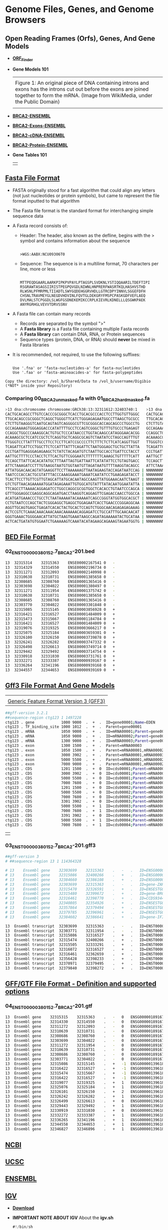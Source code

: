 # #+TITLE: Digital Biology
#+AUTHOR: Rodolfo Aramayo
#+EMAIL: raramayo@tamu.edu
#+STARTUP: align
* *Genome Files, Genes, and Genome Browsers*
** *Open Reading Frames (Orfs), Genes, And Gene Models*
+ *[[https://www.ncbi.nlm.nih.gov/orffinder/][ORF_Finder]]*
+ *Gene Models 101*
  | [[https://upload.wikimedia.org/wikipedia/commons/1/12/DNA_exons_introns.gif]]                                                                                                                      |
  | Figure 1: An original piece of DNA containing introns and exons has the introns cut out before the exons are joined together to form the mRNA. (Image from WikiMedia, under the Public Domain) |
  | [[./00Data/T10T11Data/01.png]]                                                                                                                                                                     |
+ *[[https://www.ensembl.org/Homo_sapiens/Gene/Summary?db=core;g=ENSG00000139618;r=13:32315474-32400266][BRCA2-ENSEMBL]]*
+ *[[https://www.ensembl.org/Homo_sapiens/Transcript/Exons?db=core;g=ENSG00000139618;r=13:32315474-32400266;t=ENST00000380152][BRCA2-Exons-ENSEMBL]]*
+ *[[https://www.ensembl.org/Homo_sapiens/Transcript/Sequence_cDNA?db=core;g=ENSG00000139618;r=13:32315474-32400266;t=ENST00000380152][BRCA2-cDNA-ENSEMBL]]*
+ *[[https://www.ensembl.org/Homo_sapiens/Transcript/Sequence_Protein?db=core;g=ENSG00000139618;r=13:32315474-32400266;t=ENST00000380152][BRCA2-Protein-ENSEMBL]]*
+ *Gene Tables 101*
  | [[./00Data/T10T11Data/02.png]] |
** *[[https://blast.ncbi.nlm.nih.gov/Blast.cgi?CMD=Web&PAGE_TYPE=BlastDocs&DOC_TYPE=BlastHelp][Fasta File Format]]*
+ FASTA originally stood for a fast algorithm that could align any letters
  (not just nucleotides or protein symbols), but came to represent the file
  format inputted to that algorithm
+ The Fasta file format is the standard format for interchanging simple sequence data
+ A Fasta record consists of:
  + Header: The header, also known as the defline, begins with the > symbol and contains information about the sequence
    :
    : >WGS:AABX:NCU09306T0
  + Sequence:  The sequence is in a multiline format, 70 characters per line, more or less
    :
    : MTTPEQDGAARLAARKPIPKPVPAYLPTAGSPLSVDKNLYSTIQQAARILTDEFTIPI
    : RSGRAWTASAGSIIRISTPEGPQVGDLNIWNLHNPRERFWASRTKQLHASHVSTHD
    : RLWSNLPFMRPMLTIIADTLSWYGQDEHGGRVHDLLGTRCDPYINNVLSGGEFDFH
    : CHSNLTRAVMEYGLNEGDVHDVINLFQVTGLDEKGRYFMSPCPASKGDFVEFLAEQ
    : DVLMALSTCPGGDLSLWGFGSDNEKEMIKCCRPLKIEVRLKDNELLLQSGWKPAEK
    : ANYRGRHGLVEVVTDRVSSNV
+ A Fasta file can contain many records
  + Records are separated by the symbol ">"
  + A *Fasta library* is a Fasta file containing multiple Fasta records
  + A *Fasta library* can contain DNA, RNA, or Protein sequences
  + Sequence types (protein, DNA, or RNA) should *never* be mixed in Fasta libraries
+ It is recommended, not required, to use the following suffixes:
  :
  : Use '.fna' or 'fasta-nucleotides-a' for fasta-nucleotides
  : Use '.faa' or 'fasta-aminoacides-a' for fasta-polypeptides
#+BEGIN_EXAMPLE 
Copy the directory: /vol_b/Shared/Data to /vol_b/username/Digibio (*NOT* inside your Repository)
#+END_EXAMPLE
*** *Comparing 00_BRCA2_unmasked.fa with 01_BRCA2_hard_masked.fa*
#+BEGIN_SRC bash
>13 dna:chromosome chromosome:GRCh38:13:32311612:32403740:1    >13 dna:chromosome chromosome:GRCh38:13:32311612:32403740:1  
CACTGCACAGCCTTGTCCACCCGCGGGCTCACCTGCACGCCCACCTCCTTGGTGTTGGGC   CACTGCACAGCCTTGTCCACCCGCGGGCTCACCTGCACGCCCACCTCCTTGGTGTTGGGC 
TTGCACAGCCGCGGGCTCAGGCTGGGGTTCATCTGGGAGAGAATGGCCTTAAGCTGCGCC   TTGCACAGCCGCGGGCTCAGGCTGGGGTTCATCTGGGAGAGAATGGCCTTAAGCTGCGCC 
CTCTTGTAAGGGTCAATGCAGTAGTCAGGGGCGTTCGCGGGCACCAGCAGCCCTGGCCTG   CTCTTGTAAGGGTCAATGCAGTAGTCAGGGGCGTTCGCGGGCACCAGCAGCCCTGGCCTG 
GCCAGAAAAGTGGGAGGACCCATATTTTGCCTCCAGTCGGGCTGTTTGTGCCCTGAGAGT   GCCAGAAAAGTGGGAGGACCCATATTTTGCCTCCAGTCGGGCTGTTTGTGCCCTGAGAGT 
CCAGGCTGGCCCAAAGGCACTGTGCTCCCATAACCCTGGTACAAGCCATAGGGAACACGG   CCAGGCTGGCCCAAAGGCACTGTGCTCCCATAACCCTGGTACAAGCCATAGGGAACACGG 
ACAAAGCGCTCCATCCGCTCTCAGGTGCTCAGGCGCAGTCTAATATCCTAGCCAGTTTGT   ACAAAGCGCTCCATCCGCTCTCAGGTGCTCAGGCGCAGTCTAATATCCTAGCCAGTTTGT 
TTGGGTCCTTATTTTGCCTTCCTCCTTCATCCGCCCCTTCTTTCTCTTCATCAGGTTGGT   TTGGGTCCTTATTTTGCCTTCCTCCTTCATCCGCCCCTTCTTTCTCTTCATCAGGTTGGT 
TCAGATTCATTCCTGGCTTCTCCATTTATTTCAGATTCTAATGGGAGCTGCTGCTTATTA   TCAGATTCATTCCTGGCTTCTCCATTTATTTCAGATTCTAATGGGAGCTGCTGCTTATTA 
CCCTGATTGAGGGAGAGAAGCTCTATCTACAGATGTCTAATTGCCACCTGATTCCTACCT   CCCTGATTGAGGGAGAGAAGCTCTATCTACAGATGTCTAATTGCCACCTGATTCCTACCT 
AATTGCTTTTCCCTACCTCTTCACTGTTCGGGAATCTTTTTTTCAAAGCTGTTTTTCATT   AATTGCTTTTCCCTACCTCTTCACTGTTCGGGAATCTTTTTTTCAAAGCTGTTTTTCATT 
TCCAGCTTATTCACACATATGCTTTAATTAGTGATTAATTCATATATTCCTGTAGTGACC   TCCAGCTTATTCACACATATGCTTTAATTAGTGATTAATTCATATATTCCTGTAGTGACC 
ATTCTAAAGATCCTTTGTAAGGTAATGTGGTAATGTTAGATAATGTTTTAAGGTACAGCC   ATTCTAAAGATCCTTTGTAAGGTAATGTGGTAATGTTAGATAATGTTTTAANNNNNNNNN 
ATTATGGACAACAGTATGAAGGTTCCTTAAAAAAGTTAATAGAAGTACCAGATAATCCAG | NNNNNNNNNNNNNNNNNNNNNNNNNNNNNNNNNNNNNNNNNNNNNNNNNNNNNNNNNNNN 
TAATCCCACCACTGCGTATTTACCCAAAGGAAATGAAATCAATATCCTGAAGAGATACCT | NNNNNNNNNNNNNNNNNNNNNNNNNNNNNNNNNNNNNNNNNNNNNNNNNNNNNNNNNNNN 
TCACTTCCTTGTTCGTTGTAGCATTATGCACAATAGCCAAGTTATGGAAACAATCTAAGT | NNNNNNNNNNNNNNNNNNNNNNNNNNNNNNNNNNNNNNNNNNNNNNNNNNNNNNNNNNNN 
GTCTGTTAACAGAAAAATGGATAGAGAAATTGTGGCATGTATTTATACAATGGAATATTA | NNNNNNNNNNNNNNNNNNNNNNNNNNNNNNNNNNNNNNNNNNNNNNNNNNNNNNNNNNNN 
TTCAGCCTTAAAACAGGAGATCCTGGCCAGGCGCGGTGGCTCACACCTGTAATCCCAGCA | NNNNNNNNNNNNNNNNNNNNNNNNNNNNNNNNNNNNNNNNNNNNNNNNNNNNNNNNNNNN 
GTTTGGGAGGCCGAGGCAGGCAGATGACCTAAGGTCAGGAGTTCGAGACCAACCTGGCCA | NNNNNNNNNNNNNNNNNNNNNNNNNNNNNNNNNNNNNNNNNNNNNNNNNNNNNNNNNNNN 
ACATGATGAAACCCTGCCTCTAATAAAAATACAAAAATCAGCCGGGTATGGTGGCACGCT | NNNNNNNNNNNNNNNNNNNNNNNNNNNNNNNNNNNNNNNNNNNNNNNNNNNNNNNNNNNN 
CCTGTAATCCCAGCTACTCGGGAGGCTGAGGCTGGAGAATCACCTGAACCCGGGAGGCAA | NNNNNNNNNNNNNNNNNNNNNNNNNNNNNNNNNNNNNNNNNNNNNNNNNNNNNNNNNNNN 
AGGTTGCAGTGAGCTGAGATCACACTACTGCACTCCAGTCTGGGCAACAGAGAGAGAAAG | NNNNNNNNNNNNNNNNNNNNNNNNNNNNNNNNNNNNNNNNNNNNNNNNNNNNNNNNNNNN 
ACTCCGTCTCAAACAAACAAACAAACAAAAAACAGGAGATCCTGCCATTTGCAACAACAT | NNNNNNNNNNNNNNNNNNNNNNNNNNNNNNNNNNNNNNNNNNNNNNNNNNNNNNNNNNNN 
GGGTGAAACTGGGGAACATTATGCTAAGTGAAATAAGCCAGATAGAAAAATACTGCATAA | NNNNNNNNNNNNNNNNNNNNNNNNNNNNNNNNNNNNNNNNNNNNNNNNNNNNNNNNNNNN 
ACTCACTGATATGTGGAATCTGAAAAAGTCAAATACATAGAAGCAGAAAGTAGAATGGTG | NNNNNNNNNNNNNNNNNNNNNNNNNNNNNNNNNNNNNNNNNNNNNNNNNNNNNNNNNNNN 
#+END_SRC
** *[[https://m.ensembl.org/info/website/upload/bed.html][BED File Format]]*
*** *02_ENST00000380152.7_BRCA2-201.bed*
#+BEGIN_SRC bash
13	32315314	32315363	ENSE00002167541	0	-
13	32314329	32314550	ENSE00002196734	0	-
13	32311271	32312093	ENSE00002140998	0	-
13	32310638	32310731	ENSE00001385658	0	-
13	32308685	32308760	ENSE00001365416	0	-
13	32303698	32304022	ENSE00001380497	0	-
13	32311271	32311954	ENSE00001375742	0	-
13	32310638	32310731	ENSE00001385658	0	-
13	32308685	32308760	ENSE00001365416	0	-
13	32303770	32304022	ENSE00003301848	0	-
13	32315085	32315145	ENSE00003856928	0	+
13	32316421	32316527	ENSE00001484009	0	+
13	32315473	32315667	ENSE00001184784	0	+
13	32316421	32316527	ENSE00001484009	0	+
13	32319076	32319325	ENSE00003666217	0	+
13	32325075	32325184	ENSE00003659301	0	+
13	32326100	32326150	ENSE00003739878	0	+
13	32326241	32326282	ENSE00003747332	0	+
13	32326498	32326613	ENSE00003749714	0	+
13	32329442	32329492	ENSE00003714754	0	+
13	32330918	32331030	ENSE00003731761	0	+
13	32332271	32333387	ENSE00000939167	0	+
13	32336264	32341196	ENSE00000939168	0	+
13	32344557	32344653	ENSE00000939169	0	+
#+END_SRC
** *[[http://www.ensembl.org/info/website/upload/gff3.html#:~:text=GFF3%20File%20Format%20%2D%20Definition%20and,on%20the%20Version%203%20specifications.][Gff3 File Format And Gene Models]]*
| [[https://github.com/The-Sequence-Ontology/Specifications/raw/master/img/figure1.png]] |
| [[https://github.com/The-Sequence-Ontology/Specifications/blob/master/gff3.md][Generic Feature Format Version 3 (GFF3)]]                                            |
#+BEGIN_SRC bash
##gff-version 3.2.1
##sequence-region ctg123 1 1497228
ctg123 . gene            1000 9000  .  +  .  ID=gene00001;Name=EDEN
ctg123 . TF_binding_site 1000 1012  .  +  .  Parent=gene00001
ctg123 . mRNA            1050 9000  .  +  .  ID=mRNA00001;Parent=gene00001
ctg123 . mRNA            1050 9000  .  +  .  ID=mRNA00002;Parent=gene00001
ctg123 . mRNA            1300 9000  .  +  .  ID=mRNA00003;Parent=gene00001
ctg123 . exon            1300 1500  .  +  .  Parent=mRNA00003
ctg123 . exon            1050 1500  .  +  .  Parent=mRNA00001,mRNA00002
ctg123 . exon            3000 3902  .  +  .  Parent=mRNA00001,mRNA00003
ctg123 . exon            5000 5500  .  +  .  Parent=mRNA00001,mRNA00002,mRNA00003
ctg123 . exon            7000 9000  .  +  .  Parent=mRNA00001,mRNA00002,mRNA00003
ctg123 . CDS             1201 1500  .  +  0  ID=cds00001;Parent=mRNA00001
ctg123 . CDS             3000 3902  .  +  0  ID=cds00001;Parent=mRNA00001
ctg123 . CDS             5000 5500  .  +  0  ID=cds00001;Parent=mRNA00001
ctg123 . CDS             7000 7600  .  +  0  ID=cds00001;Parent=mRNA00001
ctg123 . CDS             1201 1500  .  +  0  ID=cds00002;Parent=mRNA00002
ctg123 . CDS             5000 5500  .  +  0  ID=cds00002;Parent=mRNA00002
ctg123 . CDS             7000 7600  .  +  0  ID=cds00002;Parent=mRNA00002
ctg123 . CDS             3301 3902  .  +  0  ID=cds00003;Parent=mRNA00003
ctg123 . CDS             5000 5500  .  +  1  ID=cds00003;Parent=mRNA00003
ctg123 . CDS             7000 7600  .  +  1  ID=cds00003;Parent=mRNA00003
ctg123 . CDS             3391 3902  .  +  0  ID=cds00004;Parent=mRNA00003
ctg123 . CDS             5000 5500  .  +  1  ID=cds00004;Parent=mRNA00003
ctg123 . CDS             7000 7600  .  +  1  ID=cds00004;Parent=mRNA00003
#+END_SRC
| [[./00Data/T10T11Data/gff3.png]] |
*** *03_ENST00000380152.7_BRCA2-201.gff3*
#+BEGIN_SRC bash
##gff-version 3
# ##sequence-region 13 1 114364328

# 13	Ensembl	gene	32303699	32315363	.	-	.	ID=ENSG00000189167.12;Name=ENSG00000189167.12;biotype=protein_coding
# 13	Ensembl	gene	32315086	32400266	.	+	.	ID=ENSG00000139618.15;Name=ENSG00000139618.15;biotype=protein_coding
# 13	Ensembl	gene	32384660	32386108	.	+	.	ID=ENSG00000215515.2;Name=ENSG00000215515.2;biotype=processed_pseudogene
# 13	Ensembl	gene	32303699	32315363	.	-	.	ID=gene-ZAR1L.1;Name=gene-ZAR1L.1;biotype=protein_coding
# 13	Ensembl	gene	32315470	32326591	.	+	.	ID=ENSESTG00000012784.1;Name=ENSESTG00000012784.1;biotype=protein_coding
# 13	Ensembl	gene	32315480	32399672	.	+	.	ID=gene-BRCA2.1;Name=gene-BRCA2.1;biotype=protein_coding
# 13	Ensembl	gene	32316461	32398770	.	+	.	ID=CCDS9344.1.1;Name=CCDS9344.1.1;biotype=ccds_gene
# 13	Ensembl	gene	32340805	32354926	.	+	.	ID=ENSESTG00000012785.1;Name=ENSESTG00000012785.1;biotype=protein_coding
# 13	Ensembl	gene	32357864	32379494	.	+	.	ID=ENSESTG00000012786.1;Name=ENSESTG00000012786.1;biotype=protein_coding
# 13	Ensembl	gene	32379785	32396961	.	+	.	ID=ENSESTG00000012787.1;Name=ENSESTG00000012787.1;biotype=protein_coding
# 13	Ensembl	gene	32384602	32386641	.	+	.	ID=gene-IFIT1P1.1;Name=gene-IFIT1P1.1;biotype=pseudogene

13	Ensembl	transcript	32303699	32315363	.	-	.	ID=ENST00000533490.7;Name=ENST00000533490.7;Parent=ENSG00000189167.12;biotype=protein_coding
13	Ensembl	transcript	32303771	32311954	.	-	.	ID=ENST00000345108.6;Name=ENST00000345108.6;Parent=ENSG00000189167.12;biotype=protein_coding
13	Ensembl	transcript	32315086	32316527	.	+	.	ID=ENST00000671466.1;Name=ENST00000671466.1;Parent=ENSG00000139618.15;biotype=protein_coding
13	Ensembl	transcript	32315474	32400266	.	+	.	ID=ENST00000380152.7;Name=ENST00000380152.7;Parent=ENSG00000139618.15;biotype=protein_coding
13	Ensembl	transcript	32315505	32333291	.	+	.	ID=ENST00000530893.6;Name=ENST00000530893.6;Parent=ENSG00000139618.15;biotype=protein_coding
13	Ensembl	transcript	32316072	32316527	.	+	.	ID=ENST00000670614.1;Name=ENST00000670614.1;Parent=ENSG00000139618.15;biotype=protein_coding
13	Ensembl	transcript	32316461	32362659	.	+	.	ID=ENST00000614259.1;Name=ENST00000614259.1;Parent=ENSG00000139618.15;biotype=processed_transcript
13	Ensembl	transcript	32356428	32398233	.	+	.	ID=ENST00000665585.1;Name=ENST00000665585.1;Parent=ENSG00000139618.15;biotype=nonsense_mediated_decay
13	Ensembl	transcript	32370971	32379495	.	+	.	ID=ENST00000528762.1;Name=ENST00000528762.1;Parent=ENSG00000139618.15;biotype=nonsense_mediated_decay
13	Ensembl	transcript	32379840	32398272	.	+	.	ID=ENST00000470094.1;Name=ENST00000470094.1;Parent=ENSG00000139618.15;biotype=nonsense_mediated_decay
#+END_SRC
** *[[https://www.ensembl.org/info/website/upload/gff.html][GFF/GTF File Format - Definition and supported options]]*
*** *04_ENST00000380152.7_BRCA2-201.gtf*
#+BEGIN_SRC bash
13	Ensembl	gene	32315315	32315363	.	-	0	ENSG00000189167.12	ENST00000533490.7
13	Ensembl	gene	32314330	32314550	.	-	0	ENSG00000189167.12	ENST00000533490.7
13	Ensembl	gene	32311272	32312093	.	-	0	ENSG00000189167.12	ENST00000533490.7
13	Ensembl	gene	32310639	32310731	.	-	0	ENSG00000189167.12	ENST00000533490.7
13	Ensembl	gene	32308686	32308760	.	-	0	ENSG00000189167.12	ENST00000533490.7
13	Ensembl	gene	32303699	32304022	.	-	0	ENSG00000189167.12	ENST00000533490.7
13	Ensembl	gene	32311272	32311954	.	-	0	ENSG00000189167.12	ENST00000345108.6
13	Ensembl	gene	32310639	32310731	.	-	0	ENSG00000189167.12	ENST00000345108.6
13	Ensembl	gene	32308686	32308760	.	-	0	ENSG00000189167.12	ENST00000345108.6
13	Ensembl	gene	32303771	32304022	.	-	0	ENSG00000189167.12	ENST00000345108.6
13	Ensembl	gene	32315086	32315145	.	+	-1	ENSG00000139618.15	ENST00000671466.1
13	Ensembl	gene	32316422	32316527	.	+	-1	ENSG00000139618.15	ENST00000671466.1
13	Ensembl	gene	32315474	32315667	.	+	-1	ENSG00000139618.15	ENST00000380152.7
13	Ensembl	gene	32316422	32316527	.	+	-1	ENSG00000139618.15	ENST00000380152.7
13	Ensembl	gene	32319077	32319325	.	+	1	ENSG00000139618.15	ENST00000380152.7
13	Ensembl	gene	32325076	32325184	.	+	1	ENSG00000139618.15	ENST00000380152.7
13	Ensembl	gene	32326101	32326150	.	+	2	ENSG00000139618.15	ENST00000380152.7
13	Ensembl	gene	32326242	32326282	.	+	1	ENSG00000139618.15	ENST00000380152.7
13	Ensembl	gene	32326499	32326613	.	+	0	ENSG00000139618.15	ENST00000380152.7
13	Ensembl	gene	32329443	32329492	.	+	1	ENSG00000139618.15	ENST00000380152.7
13	Ensembl	gene	32330919	32331030	.	+	0	ENSG00000139618.15	ENST00000380152.7
13	Ensembl	gene	32332272	32333387	.	+	1	ENSG00000139618.15	ENST00000380152.7
13	Ensembl	gene	32336265	32341196	.	+	1	ENSG00000139618.15	ENST00000380152.7
13	Ensembl	gene	32344558	32344653	.	+	1	ENSG00000139618.15	ENST00000380152.7
13	Ensembl	gene	32346827	32346896	.	+	1	ENSG00000139618.15	ENST00000380152.7
#+END_SRC
** *[[https://www.ncbi.nlm.nih.gov/genome/][NCBI]]*
** *[[https://genome.ucsc.edu/][UCSC]]*
** *[[http://www.ensembl.org/index.html?redirect=no][ENSEMBL]]*
** *[[https://software.broadinstitute.org/software/igv/home][IGV]]*
+ *[[https://software.broadinstitute.org/software/igv/download][Download]]*
+ *IMPORTANT NOTE ABOUT IGV*
  About the *igv.sh*
  
  #+BEGIN_SRC java
  #!/bin/sh
  
  #This script is intended for launch on *nix machines
  
  #-Xmx4g indicates 4 gb of memory, adjust number up or down as needed
  #Add the flag -Ddevelopment = true to use features still in development
  #Add the flag -Dsun.java2d.uiScale=2 for HiDPI displays
  prefix=`dirname $(readlink $0 || echo $0)`
  
  # Check whether or not to use the bundled JDK
  if [ -d "${prefix}/jdk-11" ]; then
      echo echo "Using bundled JDK."
      JAVA_HOME="${prefix}/jdk-11"
      PATH=$JAVA_HOME/bin:$PATH
  else
      echo "Using system JDK."
  fi
  
  # exec java -showversion --module-path="${prefix}/lib" -Xmx4g \
  #     @"${prefix}/igv.args" \
  #     -Dapple.laf.useScreenMenuBar=true \
  #     -Djava.net.preferIPv4Stack=true \
  #     --module=org.igv/org.broad.igv.ui.Main "$@"
  
  exec java -showversion --module-path="${prefix}/lib" -Xmx8g \
      @"${prefix}/igv.args" \
      -Dapple.laf.useScreenMenuBar=true \
      -Djava.net.preferIPv4Stack=true \
      --module=org.igv/org.broad.igv.ui.Main "$@"
  #+END_SRC
** *[[https://bioconda.github.io/user/install.html][BIOCONDA]]*
*** Installing Bioconda
    #+BEGIN_SRC bash
      mkdir /home/username/Documents/codecache
      cd /home/username/Documents/codecache
      curl -O https://repo.anaconda.com/miniconda/Miniconda3-latest-Linux-x86_64.sh
      sh Miniconda3-latest-Linux-x86_64.sh
    #+END_SRC
    Wait the process to finish and agree as desired
    Log out and log back in
    #+BEGIN_SRC bash
      bedtools --version
      conda config --add channels defaults
      conda config --add channels bioconda
      conda config --add channels conda-forge
      conda create -n bioinfosoft bedtools
      conda env list
      conda activate bioinfosoft
      bedtools --version
    #+END_SRC
** *BED Tools*
*** [[https://bedtools.readthedocs.io/en/latest/index.html][BEDTools: a powerful toolset for genome arithmetic]]
*** [[https://bedtools.readthedocs.io/en/latest/content/overview.html][Overview]]
** *[[http://quinlanlab.org/tutorials/bedtools/bedtools.html][BEDTools Tutorial]]*
+ Adapted from Aaron Quinlan's tutorial
*** Synopsis
  :PROPERTIES:
  :CUSTOM_ID: synopsis
  :END:

Our goal is to work through examples that demonstrate how to explore,
process and manipulate genomic interval files (e.g., BED, VCF, BAM) with
the =bedtools= software package.

Some of our analysis will be based upon the Maurano et al exploration of
DnaseI hypersensitivity sites in hundreds of primary tissue types.

#+BEGIN_EXAMPLE
  Maurano et al. Systematic Localization of Common Disease-Associated Variation in Regulatory DNA
  Science. 2012. Vol. 337 no. 6099 pp. 1190-1195

  www.sciencemag.org/content/337/6099/1190.short
#+END_EXAMPLE

This tutorial is merely meant as an introduction to whet your appetite.
There are many, many more tools and options than presented here. We
therefore encourage you to read the bedtools
[[http://bedtools.readthedocs.org/en/latest/][documentation]].

NOTE: We recommend making your browser window as large as possible
because some of the examples yield “wide” results and more screen real
estate will help make the results clearer.-

\\

*** Setup
  :PROPERTIES:
  :CUSTOM_ID: setup
  :END:

  #+BEGIN_SRC bash
    mkdir -p /vol_b/username/Digibio/bedtools_tutorial
    cd /vol_b/username/Digibio/bedtools_tutorial 
#+END_SRC

  Download the sample BED files

#+BEGIN_SRC bash
  curl -O https://s3.amazonaws.com/bedtools-tutorials/web/maurano.dnaseI.tgz
  curl -O https://s3.amazonaws.com/bedtools-tutorials/web/cpg.bed
  curl -O https://s3.amazonaws.com/bedtools-tutorials/web/exons.bed
  curl -O https://s3.amazonaws.com/bedtools-tutorials/web/gwas.bed
  curl -O https://s3.amazonaws.com/bedtools-tutorials/web/genome.txt
  curl -O https://s3.amazonaws.com/bedtools-tutorials/web/hesc.chromHmm.bed
#+END_SRC

Now, we need to extract all of the 20 Dnase I hypersensitivity BED files
from the “tarball” named =maurano.dnaseI.tgz=.

#+BEGIN_SRC bash
  tar -zxvf maurano.dnaseI.tgz
  rm maurano.dnaseI.tgz
#+END_SRC

Let's take a look at what files we now have.

#+BEGIN_SRC bash
  ls -1
#+END_SRC

\\

*** What are these files?
  :PROPERTIES:
  :CUSTOM_ID: what-are-these-files
  :END:

Your directory should now contain 23 BED files and 1 genome file. Twenty
of these files (those starting with “f” for “fetal tissue”) reflect
Dnase I hypersensitivity sites measured in twenty different fetal tissue
samples from the brain, heart, intestine, kidney, lung, muscle, skin,
and stomach.

In addition: =cpg.bed= represents CpG islands in the human genome;
=exons.bed= represents RefSeq exons from human genes; =gwas.bed=
represents human disease-associated SNPs that were identified in
genome-wide association studies (GWAS); =hesc.chromHmm.bed= represents
the predicted function (by chromHMM) of each interval in the genome of a
human embryonic stem cell based upon ChIP-seq experiments from ENCODE.

The latter 4 files were extracted from the UCSC Genome Browser's
[[http://genome.ucsc.edu/cgi-bin/hgTables?command=start][Table Browser]].

In order to have a rough sense of the data, let's load the =cpg.bed=,
=exons.bed=, =gwas.bed=, and =hesc.chromHmm.bed= files into
[[http://www.broadinstitute.org/igv/][IGV]]. To do this, launch IGV,
then click File->Load from File. Then select the four files. IGV will
warn you that you need to create an index for a couple of the files.
Just click OK, as these indices are created automatically and speed up
the processing for IGV.

Visualization in IGV or other browsers such as UCSC is a tremendously
useful way to make sure that your results make sense to your eye.
Conveniently, a subset of bedtools is built-into IGV!

\\

*** The bedtools help
  :PROPERTIES:
  :CUSTOM_ID: the-bedtools-help
  :END:

Bedtools is a command-line tool. To bring up the help, just type

#+BEGIN_SRC bash
  bedtools
#+END_SRC

As you can see, there are multiple “subcommands” and for bedtools to
work you must tell it which subcommand you want to use. Examples:

#+BEGIN_SRC bash
  bedtools intersect
  bedtools merge
  bedtools subtract
#+END_SRC

What version am I using?

#+BEGIN_SRC bash
  bedtools --version
#+END_SRC

How can I get more help?

#+BEGIN_SRC bash
  bedtools --contact
#+END_SRC

*** bedtools “intersect”
  :PROPERTIES:
  :CUSTOM_ID: bedtools-intersect
  :END:

The =intersect= command is the workhorse of the =bedtools= suite. It
compares two or more BED/BAM/VCF/GFF files and identifies all the
regions in the gemome where the features in the two files overlap (that
is, share at least one base pair in common).

| [[./00Data/T10T11Data/01_intersect-glyph.png]] |

**** Default behavior
   :PROPERTIES:
   :CUSTOM_ID: default-behavior
   :END:

By default, =intersect= reports the intervals that represent overlaps
between your two files. To demonstrate, let's identify all of the CpG
islands that overlap exons.

#+BEGIN_SRC bash
  bedtools intersect -a cpg.bed -b exons.bed | head -5
  chr1    29320   29370   CpG:_116
  chr1    135124  135563  CpG:_30
  chr1    327790  328229  CpG:_29
  chr1    327790  328229  CpG:_29
  chr1    327790  328229  CpG:_29
#+END_SRC

NOTE: In this case, the intervals reported are NOT the original CpG
intervals, but rather a refined interval reflecting solely the portion
of each original CpG interval that overlapped with the exon(s).

**** Reporting the original feature in each file.
   :PROPERTIES:
   :CUSTOM_ID: reporting-the-original-feature-in-each-file.
   :END:

The =-wa= (write A) and =-wb= (write B) options allow one to see the
original records from the A and B files that overlapped. As such,
instead of not only showing you /where/ the intersections occurred, it
shows you /what/ intersected.

#+BEGIN_SRC bash
  bedtools intersect -a cpg.bed -b exons.bed -wa -wb \
  | head -5
  chr1    28735   29810   CpG:_116    chr1    29320   29370   NR_024540_exon_10_0_chr1_29321_r        -
  chr1    135124  135563  CpG:_30 chr1    134772  139696  NR_039983_exon_0_0_chr1_134773_r    0   -
  chr1    327790  328229  CpG:_29 chr1    324438  328581  NR_028322_exon_2_0_chr1_324439_f    0   +
  chr1    327790  328229  CpG:_29 chr1    324438  328581  NR_028325_exon_2_0_chr1_324439_f    0   +
  chr1    327790  328229  CpG:_29 chr1    327035  328581  NR_028327_exon_3_0_chr1_327036_f    0   +
#+END_SRC

**** How many base pairs of overlap were there?
   :PROPERTIES:
   :CUSTOM_ID: how-many-base-pairs-of-overlap-were-there
   :END:

The =-wo= (write overlap) option allows one to also report the /number/
of base pairs of overlap between the features that overlap between each
of the files.

#+BEGIN_SRC bash
  bedtools intersect -a cpg.bed -b exons.bed -wo \
  | head -10
  chr1    28735   29810   CpG:_116    chr1    29320   29370   NR_024540_exon_10_0_chr1_29321_r        -   50
  chr1    135124  135563  CpG:_30 chr1    134772  139696  NR_039983_exon_0_0_chr1_134773_r    0       439
  chr1    327790  328229  CpG:_29 chr1    324438  328581  NR_028322_exon_2_0_chr1_324439_f    0       439
  chr1    327790  328229  CpG:_29 chr1    324438  328581  NR_028325_exon_2_0_chr1_324439_f    0       439
  chr1    327790  328229  CpG:_29 chr1    327035  328581  NR_028327_exon_3_0_chr1_327036_f    0       439
  chr1    713984  714547  CpG:_60 chr1    713663  714068  NR_033908_exon_6_0_chr1_713664_r    0       84
  chr1    762416  763445  CpG:_115    chr1    761585  762902  NR_024321_exon_0_0_chr1_761586_r        -   486
  chr1    762416  763445  CpG:_115    chr1    762970  763155  NR_015368_exon_0_0_chr1_762971_f        +   185
  chr1    762416  763445  CpG:_115    chr1    762970  763155  NR_047519_exon_0_0_chr1_762971_f        +   185
  chr1    762416  763445  CpG:_115    chr1    762970  763155  NR_047520_exon_0_0_chr1_762971_f        +   185
#+END_SRC

**** Counting the number of overlapping features.
   :PROPERTIES:
   :CUSTOM_ID: counting-the-number-of-overlapping-features.
   :END:

We can also count, for each feature in the “A” file, the number of
overlapping features in the “B” file. This is handled with the =-c=
option.

#+BEGIN_SRC bash
  bedtools intersect -a cpg.bed -b exons.bed -c \
  | head
  chr1    28735   29810   CpG:_116    1
  chr1    135124  135563  CpG:_30 1
  chr1    327790  328229  CpG:_29 3
  chr1    437151  438164  CpG:_84 0
  chr1    449273  450544  CpG:_99 0
  chr1    533219  534114  CpG:_94 0
  chr1    544738  546649  CpG:_171    0
  chr1    713984  714547  CpG:_60 1
  chr1    762416  763445  CpG:_115    10
  chr1    788863  789211  CpG:_28 9
#+END_SRC

\\

**** Find features that DO NOT overlap
   :PROPERTIES:
   :CUSTOM_ID: find-features-that-do-not-overlap
   :END:

Often we want to identify those features in our A file that *do not*
overlap features in the B file. The =-v= option is your friend in this
case.

#+BEGIN_SRC bash
  bedtools intersect -a cpg.bed -b exons.bed -v \
  | head
  chr1    437151  438164  CpG:_84
  chr1    449273  450544  CpG:_99
  chr1    533219  534114  CpG:_94
  chr1    544738  546649  CpG:_171
  chr1    801975  802338  CpG:_24
  chr1    805198  805628  CpG:_50
  chr1    839694  840619  CpG:_83
  chr1    844299  845883  CpG:_153
  chr1    912869  913153  CpG:_28
  chr1    919726  919927  CpG:_15
#+END_SRC

**** Require a minimal fraction of overlap.
   :PROPERTIES:
   :CUSTOM_ID: require-a-minimal-fraction-of-overlap.
   :END:

Recall that the default is to report overlaps between features in A and
B so long as /at least one basepair/ of overlap exists. However, the
=-f= option allows you to specify what fraction of each feature in A
should be overlapped by a feature in B before it is reported.

Let's be more strict and require 50% of overlap.

#+BEGIN_SRC bash
  bedtools intersect -a cpg.bed -b exons.bed \
  -wo -f 0.50 \
  | head
  chr1    135124  135563  CpG:_30 chr1    134772  139696  NR_039983_exon_0_0_chr1_134773_r    0       439
  chr1    327790  328229  CpG:_29 chr1    324438  328581  NR_028322_exon_2_0_chr1_324439_f    0       439
  chr1    327790  328229  CpG:_29 chr1    324438  328581  NR_028325_exon_2_0_chr1_324439_f    0       439
  chr1    327790  328229  CpG:_29 chr1    327035  328581  NR_028327_exon_3_0_chr1_327036_f    0       439
  chr1    788863  789211  CpG:_28 chr1    788770  794826  NR_047519_exon_5_0_chr1_788771_f    0       348
  chr1    788863  789211  CpG:_28 chr1    788770  794826  NR_047521_exon_4_0_chr1_788771_f    0       348
  chr1    788863  789211  CpG:_28 chr1    788770  794826  NR_047523_exon_3_0_chr1_788771_f    0       348
  chr1    788863  789211  CpG:_28 chr1    788770  794826  NR_047524_exon_3_0_chr1_788771_f    0       348
  chr1    788863  789211  CpG:_28 chr1    788770  794826  NR_047525_exon_4_0_chr1_788771_f    0       348
  chr1    788863  789211  CpG:_28 chr1    788858  794826  NR_047520_exon_6_0_chr1_788859_f    0       348
#+END_SRC

**** Faster analysis via sorted data.
   :PROPERTIES:
   :CUSTOM_ID: faster-analysis-via-sorted-data.
   :END:

So far the examples presented have used the traditional algorithm in
bedtools for finding intersections. It turns out, however, that bedtools
is much faster when using presorted data.

For example, compare the difference in speed between the two approaches
when finding intersections between =exons.bed= and =hesc.chromHmm.bed=:

#+BEGIN_SRC bash
  time bedtools intersect -a gwas.bed -b hesc.chromHmm.bed > /dev/null
  1.10s user 0.11s system 99% cpu 1.206 total

  time bedtools intersect -a gwas.bed -b hesc.chromHmm.bed -sorted > /dev/null
  0.36s user 0.01s system 99% cpu 0.368 total
#+END_SRC

NOTE: While the run times in this example are quite small, the
performance gains from using the =-sorted= option groqw as datasets grow
larger. For example, compare the runtimes of the sorted and unsorted
approaches as a function of dataset size in the figure below. The
important thing to remember is that each dataset must be sorted by
chromosome and then by start position: =sort -k1,1 -k2,2n=.-

| [[./00Data/T10T11Data/02_speed-comparo.png]] |

**** Intersecting multiple files at once.
   :PROPERTIES:
   :CUSTOM_ID: intersecting-multiple-files-at-once.
   :END:

As of version 2.21.0, bedtools is able to intersect an “A” file against
one or more “B” files. This greatly simplifies analyses involving
multiple datasets relevant to a given experiment. For example, let's
intersect exons with CpG islands, GWAS SNPs, an the ChromHMM
annotations.

#+BEGIN_SRC bash
  bedtools intersect -a exons.bed -b cpg.bed gwas.bed hesc.chromHmm.bed -sorted | head
  chr1    11873   11937   NR_046018_exon_0_0_chr1_11874_f 0   +
  chr1    11937   12137   NR_046018_exon_0_0_chr1_11874_f 0   +
  chr1    12137   12227   NR_046018_exon_0_0_chr1_11874_f 0   +
  chr1    12612   12721   NR_046018_exon_1_0_chr1_12613_f 0   +
  chr1    13220   14137   NR_046018_exon_2_0_chr1_13221_f 0   +
  chr1    14137   14409   NR_046018_exon_2_0_chr1_13221_f 0   +
  chr1    14361   14829   NR_024540_exon_0_0_chr1_14362_r 0   -
  chr1    14969   15038   NR_024540_exon_1_0_chr1_14970_r 0   -
  chr1    15795   15947   NR_024540_exon_2_0_chr1_15796_r 0   -
  chr1    16606   16765   NR_024540_exon_3_0_chr1_16607_r 0   -
#+END_SRC

Now by default, this isn't incredibly informative as we can't tell which
of the three “B” files yielded the intersection with each exon. However,
if we use the =-wa= and =wb= options, we can see from which file number
(following the order of the files given on the command line) the
intersection came. In this case, the 7th column reflects this file
number.

#+BEGIN_SRC bash
  bedtools intersect -a exons.bed -b cpg.bed gwas.bed hesc.chromHmm.bed -sorted -wa -wb \
    | head -10000 \
    | tail -10
  chr1    27632676    27635124    NM_001276252_exon_15_0_chr1_27632677_f  0   +   3   chr1    27633213    27635013    5_Strong_Enhancer
  chr1    27632676    27635124    NM_001276252_exon_15_0_chr1_27632677_f  0   +   3   chr1    27635013    27635413    7_Weak_Enhancer
  chr1    27632676    27635124    NM_015023_exon_15_0_chr1_27632677_f 0   +   3   chr1    27632613    27632813    6_Weak_Enhancer
  chr1    27632676    27635124    NM_015023_exon_15_0_chr1_27632677_f 0   +   3   chr1    27632813    27633213    7_Weak_Enhancer
  chr1    27632676    27635124    NM_015023_exon_15_0_chr1_27632677_f 0   +   3   chr1    27633213    27635013    5_Strong_Enhancer
  chr1    27632676    27635124    NM_015023_exon_15_0_chr1_27632677_f 0   +   3   chr1    27635013    27635413    7_Weak_Enhancer
  chr1    27648635    27648882    NM_032125_exon_0_0_chr1_27648636_f  0   +   1   chr1    27648453    27649006    CpG:_63
  chr1    27648635    27648882    NM_032125_exon_0_0_chr1_27648636_f  0   +   3   chr1    27648613    27649413    1_Active_Promoter
  chr1    27648635    27648882    NR_037576_exon_0_0_chr1_27648636_f  0   +   1   chr1    27648453    27649006    CpG:_63
  chr1    27648635    27648882    NR_037576_exon_0_0_chr1_27648636_f  0   +   3   chr1    27648613    27649413    1_Active_Promoter
#+END_SRC

Additionally, one can use file “labels” instead of file numbers to
facilitate interpretation, especially when there are /many/ files
involved.

#+BEGIN_SRC bash
  bedtools intersect -a exons.bed -b cpg.bed gwas.bed hesc.chromHmm.bed -sorted -wa -wb -names cpg gwas chromhmm \
    | head -10000 \
    | tail -10
  chr1    27632676    27635124    NM_001276252_exon_15_0_chr1_27632677_f  0   +   chromhmm    chr1    27633213    27635013    5_Strong_Enhancer
  chr1    27632676    27635124    NM_001276252_exon_15_0_chr1_27632677_f  0   +   chromhmm    chr1    27635013    27635413    7_Weak_Enhancer
  chr1    27632676    27635124    NM_015023_exon_15_0_chr1_27632677_f 0   +   chromhmm    chr1    27632613    27632813    6_Weak_Enhancer
  chr1    27632676    27635124    NM_015023_exon_15_0_chr1_27632677_f 0   +   chromhmm    chr1    27632813    27633213    7_Weak_Enhancer
  chr1    27632676    27635124    NM_015023_exon_15_0_chr1_27632677_f 0   +   chromhmm    chr1    27633213    27635013    5_Strong_Enhancer
  chr1    27632676    27635124    NM_015023_exon_15_0_chr1_27632677_f 0   +   chromhmm    chr1    27635013    27635413    7_Weak_Enhancer
  chr1    27648635    27648882    NM_032125_exon_0_0_chr1_27648636_f  0   +   cpg chr1    27648453    27649006    CpG:_63
  chr1    27648635    27648882    NM_032125_exon_0_0_chr1_27648636_f  0   +   chromhmm    chr1    27648613    27649413    1_Active_Promoter
  chr1    27648635    27648882    NR_037576_exon_0_0_chr1_27648636_f  0   +   cpg chr1    27648453    27649006    CpG:_63
  chr1    27648635    27648882    NR_037576_exon_0_0_chr1_27648636_f  0   +   chromhmm    chr1    27648613    27649413    1_Active_Promoter
#+END_SRC

\\

*** bedtools “merge”
  :PROPERTIES:
  :CUSTOM_ID: bedtools-merge
  :END:

Many datasets of genomic features have many individual features that
overlap one another (e.g. aligments from a ChiP seq experiment). It is
often useful to just cobine the overlapping into a single, contiguous
interval. The bedtools =merge= command will do this for you.

| [[./00Data/T10T11Data/03_merge-glyph.png]] |

**** Input must be sorted
   :PROPERTIES:
   :CUSTOM_ID: input-must-be-sorted
   :END:

The merge tool requires that the input file is sorted by chromosome,
then by start position. This allows the merging algorithm to work very
quickly without requiring any RAM.

If your files are unsorted, the =merge= tool will raise an error. To
correct this, you need to sort your BED using the UNIX =sort= utility.
For example:

#+BEGIN_SRC bash
  sort -k1,1 -k2,2n foo.bed > foo.sort.bed
#+END_SRC

**** Merge intervals.
   :PROPERTIES:
   :CUSTOM_ID: merge-intervals.
   :END:

#+BEGIN_SRC bash
  Merging results in a new set of intervals representing the merged set of intervals in the input. That is, if a base pair in the genome is covered by 10 features, it will now only be represented once in the output file.

  bedtools merge -i exons.bed | head -n 20
  chr1    11873   12227
  chr1    12612   12721
  chr1    13220   14829
  chr1    14969   15038
  chr1    15795   15947
  chr1    16606   16765
  chr1    16857   17055
  chr1    17232   17368
  chr1    17605   17742
  chr1    17914   18061
  chr1    18267   18366
  chr1    24737   24891
  chr1    29320   29370
  chr1    34610   35174
  chr1    35276   35481
  chr1    35720   36081
  chr1    69090   70008
  chr1    134772  139696
  chr1    139789  139847
  chr1    140074  140566
#+END_SRC

**** Count the number of overlapping intervals.
   :PROPERTIES:
   :CUSTOM_ID: count-the-number-of-overlapping-intervals.
   :END:

A more sophisticated approach would be to not only merge overlapping
intervals, but also report the /number/ of intervals that were
integrated into the new, merged interval. One does this with the =-c=
and =-o= options. The =-c= option allows one to specify a column or
columns in the input that you wish to summarize. The =-o= option defines
the operation(s) that you wish to apply to each column listed for the
=-c= option. For example, to count the number of overlapping intervals
that led to each of the new “merged” intervals, one will “count” the
first column (though the second, third, fourth, etc. would work just
fine as well).

#+BEGIN_SRC bash
  bedtools merge -i exons.bed -c 1 -o count | head -n 20
  chr1    11873   12227   1
  chr1    12612   12721   1
  chr1    13220   14829   2
  chr1    14969   15038   1
  chr1    15795   15947   1
  chr1    16606   16765   1
  chr1    16857   17055   1
  chr1    17232   17368   1
  chr1    17605   17742   1
  chr1    17914   18061   1
  chr1    18267   18366   1
  chr1    24737   24891   1
  chr1    29320   29370   1
  chr1    34610   35174   2
  chr1    35276   35481   2
  chr1    35720   36081   2
  chr1    69090   70008   1
  chr1    134772  139696  1
  chr1    139789  139847  1
  chr1    140074  140566  1
#+END_SRC

**** Merging features that are close to one another.
   :PROPERTIES:
   :CUSTOM_ID: merging-features-that-are-close-to-one-another.
   :END:

With the =-d= (distance) option, one can also merge intervals that do
not overlap, yet are close to one another. For example, to merge
features that are no more than 1000bp apart, one would run:

#+BEGIN_SRC bash
  bedtools merge -i exons.bed -d 1000 -c 1 -o count | head -20
  chr1    11873   18366   12
  chr1    24737   24891   1
  chr1    29320   29370   1
  chr1    34610   36081   6
  chr1    69090   70008   1
  chr1    134772  140566  3
  chr1    323891  328581  10
  chr1    367658  368597  3
  chr1    621095  622034  3
  chr1    661138  665731  3
  chr1    700244  700627  1
  chr1    701708  701767  1
  chr1    703927  705092  2
  chr1    708355  708487  1
  chr1    709550  709660  1
  chr1    713663  714068  1
  chr1    752750  755214  2
  chr1    761585  763229  10
  chr1    764382  764484  9
  chr1    776579  778984  1
#+END_SRC

**** Listing the name of each of the exons that were merged.
   :PROPERTIES:
   :CUSTOM_ID: listing-the-name-of-each-of-the-exons-that-were-merged.
   :END:

Many times you want to keep track of the details of exactly which
intervals were merged. One way to do this is to create a list of the
names of each feature. We can do with with the =collapse= operation
available via the =-o= argument. The name of the exon is in the fourth
column, so we ask =merge= to create a list of the exon names with
=-c 4 -o collapse=:

#+BEGIN_SRC bash
  bedtools merge -i exons.bed -d 90 -c 1,4 -o count,collapse | head -20
  chr1    11873   12227   1   NR_046018_exon_0_0_chr1_11874_f
  chr1    12612   12721   1   NR_046018_exon_1_0_chr1_12613_f
  chr1    13220   14829   2   NR_046018_exon_2_0_chr1_13221_f,NR_024540_exon_0_0_chr1_14362_r
  chr1    14969   15038   1   NR_024540_exon_1_0_chr1_14970_r
  chr1    15795   15947   1   NR_024540_exon_2_0_chr1_15796_r
  chr1    16606   16765   1   NR_024540_exon_3_0_chr1_16607_r
  chr1    16857   17055   1   NR_024540_exon_4_0_chr1_16858_r
  chr1    17232   17368   1   NR_024540_exon_5_0_chr1_17233_r
  chr1    17605   17742   1   NR_024540_exon_6_0_chr1_17606_r
  chr1    17914   18061   1   NR_024540_exon_7_0_chr1_17915_r
  chr1    18267   18366   1   NR_024540_exon_8_0_chr1_18268_r
  chr1    24737   24891   1   NR_024540_exon_9_0_chr1_24738_r
  chr1    29320   29370   1   NR_024540_exon_10_0_chr1_29321_r
  chr1    34610   35174   2   NR_026818_exon_0_0_chr1_34611_r,NR_026820_exon_0_0_chr1_34611_r
  chr1    35276   35481   2   NR_026818_exon_1_0_chr1_35277_r,NR_026820_exon_1_0_chr1_35277_r
  chr1    35720   36081   2   NR_026818_exon_2_0_chr1_35721_r,NR_026820_exon_2_0_chr1_35721_r
  chr1    69090   70008   1   NM_001005484_exon_0_0_chr1_69091_f
  chr1    134772  139696  1   NR_039983_exon_0_0_chr1_134773_r
  chr1    139789  139847  1   NR_039983_exon_1_0_chr1_139790_r
  chr1    140074  140566  1   NR_039983_exon_2_0_chr1_140075_r
#+END_SRC

\\

*** bedtools “complement”
  :PROPERTIES:
  :CUSTOM_ID: bedtools-complement
  :END:

We often want to know which intervals of the genome are *NOT* “covered”
by intervals in a given feature file. For example, if you have a set of
ChIP-seq peaks, you may also want to know which regions of the genome
are not bound by the factor you assayed. The =complement= addresses this
task.

| [[./00Data/T10T11Data/04_complement-glyph.png]] |

As an example, let's find all of the non-exonic (i.e., intronic or
intergenic) regions of the genome. Note, to do this you need a
[[http://bedtools.readthedocs.org/en/latest/content/general-usage.html#genome-file-format][“genome”]]
file, which tells =bedtools= the length of each chromosome in your file.
/Consider why the tool would need this information.../

#+BEGIN_SRC bash
  bedtools complement -i exons.bed -g genome.txt \
  > non-exonic.bed
  head non-exonic.bed
  chr1    0   11873
  chr1    12227   12612
  chr1    12721   13220
  chr1    14829   14969
  chr1    15038   15795
  chr1    15947   16606
  chr1    16765   16857
  chr1    17055   17232
  chr1    17368   17605
  chr1    17742   17914
#+END_SRC

\\

*** bedtools “genomecov”
  :PROPERTIES:
  :CUSTOM_ID: bedtools-genomecov
  :END:

For many analyses, one wants to measure the genome wide coverage of a
feature file. For example, we often want to know what fraction of the
genome is covered by 1 feature, 2 features, 3 features, etc. This is
frequently crucial when assessing the “uniformity” of coverage from
whole-genome sequencing. This is done with the versatile =genomecov=
tool.

| [[./00Data/T10T11Data/05_genomecov-glyph.png]] |

As an example, let's produce a histogram of coverage of the exons
throughout the genome. Like the =merge= tool, =genomecov= requires
pre-sorted data. It also needs a genome file as above.

#+BEGIN_SRC bash
  bedtools genomecov -i exons.bed -g genome.txt
#+END_SRC

This should run for 3 minutes or so. At the end of your output, you
should see something like:

#+BEGIN_SRC bash
  genome  0   3062406951  3137161264  0.976171
  genome  1   44120515    3137161264  0.0140638
  genome  2   15076446    3137161264  0.00480576
  genome  3   7294047 3137161264  0.00232505
  genome  4   3650324 3137161264  0.00116358
  genome  5   1926397 3137161264  0.000614057
  genome  6   1182623 3137161264  0.000376972
  genome  7   574102  3137161264  0.000183
  genome  8   353352  3137161264  0.000112634
  genome  9   152653  3137161264  4.86596e-05
  genome  10  113362  3137161264  3.61352e-05
  genome  11  57361   3137161264  1.82844e-05
  genome  12  52000   3137161264  1.65755e-05
  genome  13  55368   3137161264  1.76491e-05
  genome  14  19218   3137161264  6.12592e-06
  genome  15  19369   3137161264  6.17405e-06
  genome  16  26651   3137161264  8.49526e-06
  genome  17  9942    3137161264  3.16911e-06
  genome  18  13442   3137161264  4.28477e-06
  genome  19  1030    3137161264  3.28322e-07
  genome  20  6329    3137161264  2.01743e-06
  ...
#+END_SRC

\\

**** Producing BEDGRAPH output
   :PROPERTIES:
   :CUSTOM_ID: producing-bedgraph-output
   :END:

Using the =-bg= option, one can also produce BEDGRAPH output which
represents the “depth” fo feature coverage for each base pair in the
genome:

#+BEGIN_SRC bash
  bedtools genomecov -i exons.bed -g genome.txt -bg | head -20
  chr1    11873   12227   1
  chr1    12612   12721   1
  chr1    13220   14361   1
  chr1    14361   14409   2
  chr1    14409   14829   1
  chr1    14969   15038   1
  chr1    15795   15947   1
  chr1    16606   16765   1
  chr1    16857   17055   1
  chr1    17232   17368   1
  chr1    17605   17742   1
  chr1    17914   18061   1
  chr1    18267   18366   1
  chr1    24737   24891   1
  chr1    29320   29370   1
  chr1    34610   35174   2
  chr1    35276   35481   2
  chr1    35720   36081   2
  chr1    69090   70008   1
  chr1    134772  139696  1
#+END_SRC
# ** *PICARD Tools*
# *** [[https://broadinstitute.github.io/picard/index.html][Picard]]
# *** [[https://broadinstitute.github.io/picard/command-line-overview.html#Overview][Detailed Documentation]]
** *Important BEDTools*
*** [[https://bedtools.readthedocs.io/en/latest/content/tools/bamtobed.html][bamtobed]]
+ Usage:
: bedtools bamtobed [OPTIONS] -i <BAM>
+ (or):
: bamToBed [OPTIONS] -i <BAM>
*** [[https://bedtools.readthedocs.io/en/latest/content/tools/bamtofastq.html][bamtofastq]]
+ Usage:
: bedtools bamtofastq [OPTIONS] -i <BAM> -fq <FASTQ>
+ (or):
: bamToFastq [OPTIONS] -i <BAM> -fq <FASTQ>
*** [[https://bedtools.readthedocs.io/en/latest/content/tools/cluster.html][cluster]]
+ Usage:
: bedtools cluster [OPTIONS] -i <BED/GFF/VCF>
+ (or):
: clusterBed [OPTIONS] -i <BED/GFF/VCF>
*** [[https://bedtools.readthedocs.io/en/latest/content/tools/complement.html][complement]]
+ Usage:
: bedtools complement -i <BED/GFF/VCF> -g <GENOME>
+ (or):
: complementBed -i <BED/GFF/VCF> -g <GENOME>
*** [[https://bedtools.readthedocs.io/en/latest/content/tools/coverage.html][coverage]]
+ Usage:
: bedtools coverage [OPTIONS] -a <FILE> \
                             -b <FILE1, FILE2, ..., FILEN>
+ (or):
: coverageBed [OPTIONS] -a <FILE> \
                       -b <FILE1, FILE2, ..., FILEN>
*** [[https://bedtools.readthedocs.io/en/latest/content/tools/flank.html][flank]]
+ Usage:
: bedtools flank [OPTIONS] -i <BED/GFF/VCF> -g <GENOME> [-b or (-l and -r)]
+ (or):
: flankBed [OPTIONS] -i <BED/GFF/VCF> -g <GENOME> [-b or (-l and -r)]
*** [[https://bedtools.readthedocs.io/en/latest/content/tools/fisher.html][fisher]]
+ Usage:
: bedtools fisher [OPTIONS] -a <BED/GFF/VCF> -b <BED/GFF/VCF> -g <genome>
*** [[https://bedtools.readthedocs.io/en/latest/content/tools/genomecov.html][genomecov]]
+ Usage:
: bedtools genomecov [OPTIONS] [-i|-ibam] -g (iff. -i)
+ (or):
: genomeCoverageBed [OPTIONS] [-i|-ibam] -g (iff. -i)
*** [[https://bedtools.readthedocs.io/en/latest/content/tools/getfasta.html][getfasta]]
 Usage
: bedtools getfasta [OPTIONS] -fi <input FASTA> -bed <BED/GFF/VCF>
+ (or):
: getFastaFromBed [OPTIONS] -fi <input FASTA> -bed <BED/GFF/VCF>
*** [[https://bedtools.readthedocs.io/en/latest/content/tools/intersect.html][intersect]]
+ Usage:
: bedtools intersect [OPTIONS] -a <FILE> \
:                              -b <FILE1, FILE2, ..., FILEN>
+ (or):
: intersectBed [OPTIONS] -a <FILE> \
:                        -b <FILE1, FILE2, ..., FILEN>
*** [[https://bedtools.readthedocs.io/en/latest/content/tools/jaccard.html][jaccard]]
+ Usage:
: bedtools jaccard [OPTIONS] -a <BED/GFF/VCF> -b <BED/GFF/VCF>
*** [[https://bedtools.readthedocs.io/en/latest/content/tools/links.html][links]]
+ Usage:
: linksBed [OPTIONS] -i <BED/GFF/VCF> > <HTML file>
*** [[https://bedtools.readthedocs.io/en/latest/content/tools/map.html][map]]
+ Usage:
: bedtools map [OPTIONS] -a <bed/gff/vcf> -b <bed/gff/vcf>
+ (or):
: mapBed [OPTIONS] -a <bed/gff/vcf> -b <bed/gff/vcf>
*** [[https://bedtools.readthedocs.io/en/latest/content/tools/maskfasta.html][maskfasta]]
 Usage
: bedtools maskfasta [OPTIONS] -fi <input FASTA> -bed <BED/GFF/VCF> -fo <output FASTA>
+ (or):
: maskFastaFromBed [OPTIONS] -fi <input FASTA> -bed <BED/GFF/VCF> -fo <output FASTA>
*** [[https://bedtools.readthedocs.io/en/latest/content/tools/merge.html][merge]]
+ Usage:
: bedtools merge [OPTIONS] -i <BED/GFF/VCF/BAM>
+ (or):
: mergeBed [OPTIONS] -i <BED/GFF/VCF/BAM>
*** [[https://bedtools.readthedocs.io/en/latest/content/tools/multicov.html][multicov]]
+ Usage:
: bedtools multicov [OPTIONS] -bams BAM1 BAM2 BAM3 ... BAMn -bed  <BED/GFF/VCF>
+ (or):
 multiBamCov [OPTIONS] -bams BAM1 BAM2 BAM3 ... BAMn -bed  <BED/GFF/VCF>
*** [[https://bedtools.readthedocs.io/en/latest/content/tools/overlap.html][overlap]]
+ Usage:
: overlap [OPTIONS] -i <input> -cols s1,e1,s2,e2
*** [[https://bedtools.readthedocs.io/en/latest/content/tools/pairtopair.html][pairtopair]]
+ Usage:
: pairToPair [OPTIONS] -a <BEDPE> -b <BEDPE>
*** [[https://bedtools.readthedocs.io/en/latest/content/tools/random.html][random]]
+ Usage:
: bedtools random [OPTIONS] -g <GENOME>
 (or)
: randomBed [OPTIONS] -g <GENOME>
*** [[https://bedtools.readthedocs.io/en/latest/content/tools/reldist.html][reldist]]
+ Usage:
: bedtools reldist [OPTIONS] -a <BED/GFF/VCF> -b <BED/GFF/VCF>
*** [[https://bedtools.readthedocs.io/en/latest/content/tools/slop.html][slop]]
+ Usage:
: bedtools slop [OPTIONS] -i <BED/GFF/VCF> -g <GENOME> [-b or (-l and -r)]
+ (or):
: slopBed [OPTIONS] -i <BED/GFF/VCF> -g <GENOME> [-b or (-l and -r)]
*** [[https://bedtools.readthedocs.io/en/latest/content/tools/subtract.html][subtract]]
+ Usage:
: bedtools subtract [OPTIONS] -a <BED/GFF/VCF> -b <BED/GFF/VCF>
+ (or):
: subtractBed [OPTIONS] -a <BED/GFF/VCF> -b <BED/GFF/VCF>
*** [[https://bedtools.readthedocs.io/en/latest/content/tools/window.html][window]]
+ Usage:
: bedtools window [OPTIONS] [-a|-abam] -b <BED/GFF/VCF>
+ (or):
: bedtools window [OPTIONS] [-a|-abam] -b <BED/GFF/VCF>

* 
| *Navigation:*             | *[[https://github.tamu.edu/DigitalBiology/BIOL647_Digital_Biology_2021/wiki][Home]]*                                                                       |
| *Author: [[raramayo@tamu.edu][Rodolfo Aramayo]]* | *License: [[http://creativecommons.org/licenses/by-nc-sa/4.0/][All content produced in this site is licensed by: CC BY-NC-SA 4.0]]* |
